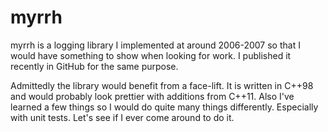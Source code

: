 
* myrrh

myrrh is a logging library I implemented at around 2006-2007 so that I would
have something to show when looking for work. I published it recently in
GitHub for the same purpose.

Admittedly the library would benefit from a face-lift. It is written in
C++98 and would probably look prettier with additions from C++11. Also I've
learned a few things so I would do quite many things differently. Especially
with unit tests. Let's see if I ever come around to do it.
